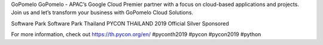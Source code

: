 .. title: Thank you GoPomelo and Software Park!
.. slug: thank-you-gopomelo-and-software-park
.. date: 2019-06-13 12:04:20 UTC+07:00
.. type: micro

GoPomelo
GoPomelo - APAC’s Google Cloud Premier partner with a focus on cloud-based applications and projects. Join us and let’s transform your business with GoPomelo Cloud Solutions.

Software Park
Software Park Thailand PYCON THAILAND 2019 Official Silver Sponsored

.. image:: /thank-you-gopomelo.jpg

For more information, check out https://th.pycon.org/en/
#pyconth2019 #pycon #pycon2019 #python
